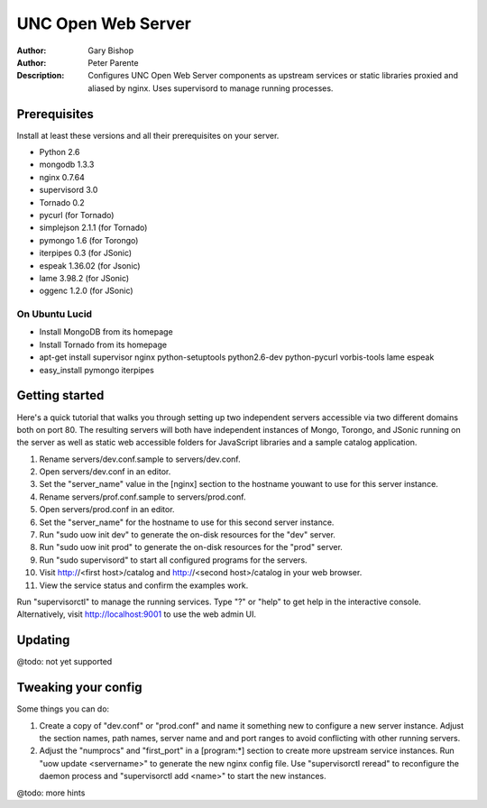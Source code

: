 ===================
UNC Open Web Server
===================

:Author: Gary Bishop
:Author: Peter Parente
:Description: Configures UNC Open Web Server components as upstream services or static libraries proxied and aliased by nginx. Uses supervisord to manage running processes.

Prerequisites
=============

Install at least these versions and all their prerequisites on your server.

* Python 2.6
* mongodb 1.3.3
* nginx 0.7.64
* supervisord 3.0
* Tornado 0.2
* pycurl (for Tornado)
* simplejson 2.1.1 (for Tornado)
* pymongo 1.6 (for Torongo)
* iterpipes 0.3 (for JSonic)
* espeak 1.36.02 (for Jsonic)
* lame 3.98.2 (for JSonic)
* oggenc 1.2.0 (for JSonic)

On Ubuntu Lucid
---------------

* Install MongoDB from its homepage
* Install Tornado from its homepage
* apt-get install supervisor nginx python-setuptools python2.6-dev python-pycurl vorbis-tools lame espeak
* easy_install pymongo iterpipes

Getting started
===============

Here's a quick tutorial that walks you through setting up two independent servers accessible via two different domains both on port 80. The resulting servers will both have independent instances of Mongo, Torongo, and JSonic running on the server as well as static web accessible folders for JavaScript libraries and a sample catalog application.

1. Rename servers/dev.conf.sample to servers/dev.conf.
2. Open servers/dev.conf in an editor.
3. Set the "server_name" value in the [nginx] section to the hostname youwant to use for this server instance.
4. Rename servers/prof.conf.sample to servers/prod.conf.
5. Open servers/prod.conf in an editor.
6. Set the "server_name" for the hostname to use for this second server instance.
7. Run "sudo uow init dev" to generate the on-disk resources for the "dev" server.
8. Run "sudo uow init prod" to generate the on-disk resources for the "prod" server.
9. Run "sudo supervisord" to start all configured programs for the servers.
10. Visit http://<first host>/catalog and http://<second host>/catalog in your web browser.
11. View the service status and confirm the examples work.

Run "supervisorctl" to manage the running services. Type "?" or "help" to get help in the interactive console. Alternatively, visit http://localhost:9001 to use the web admin UI.

Updating
========

@todo: not yet supported

Tweaking your config
====================

Some things you can do:

1. Create a copy of "dev.conf" or "prod.conf" and name it something new to configure a new server instance. Adjust the section names, path names, server name and and port ranges to avoid conflicting with other running servers.
2. Adjust the "numprocs" and "first_port" in a [program:*] section to create more upstream service instances. Run "uow update <servername>" to generate the new nginx config file. Use "supervisorctl reread" to reconfigure the daemon process and "supervisorctl add <name>" to start the new instances.

@todo: more hints